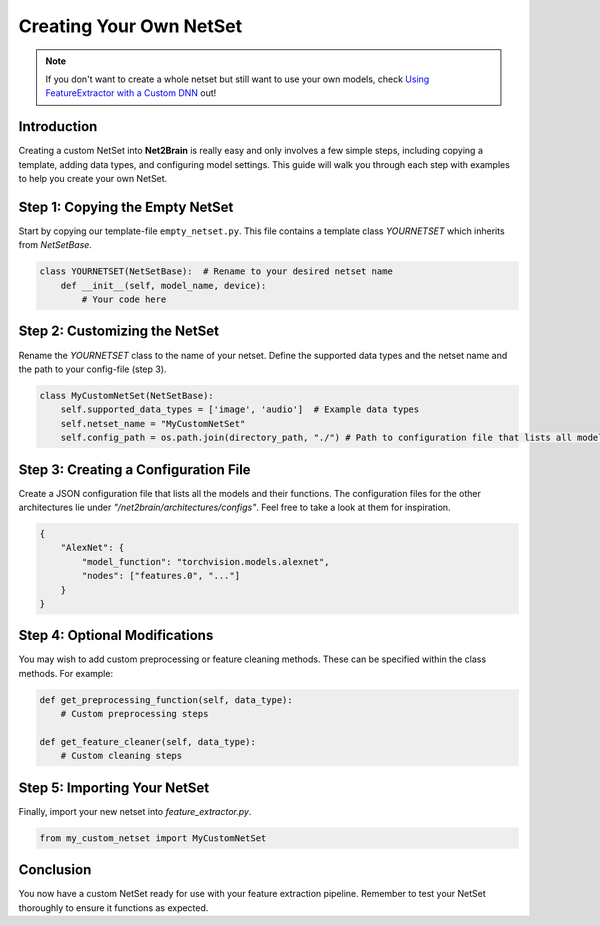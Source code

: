 Creating Your Own NetSet
========================

.. note::

   If you don't want to create a whole netset but still want to use your own models, check `Using FeatureExtractor with a Custom DNN <https://net2brain.readthedocs.io/en/latest/feature_extraction.html#using-featureextractor-with-a-custom-dnn>`_  out! 



Introduction
------------

Creating a custom NetSet into **Net2Brain** is really easy and only involves a few simple steps, including copying a template, adding data types, and configuring model settings. This guide will walk you through each step with examples to help you create your own NetSet.

Step 1: Copying the Empty NetSet
---------------------------------

Start by copying our template-file ``empty_netset.py``. This file contains a template class `YOURNETSET` which inherits from `NetSetBase`. 

.. code-block:: python

    class YOURNETSET(NetSetBase):  # Rename to your desired netset name
        def __init__(self, model_name, device):
            # Your code here

Step 2: Customizing the NetSet
------------------------------

Rename the `YOURNETSET` class to the name of your netset. Define the supported data types and the netset name and the path to your config-file (step 3).

.. code-block:: python

    class MyCustomNetSet(NetSetBase):
        self.supported_data_types = ['image', 'audio']  # Example data types
        self.netset_name = "MyCustomNetSet"
        self.config_path = os.path.join(directory_path, "./") # Path to configuration file that lists all models & functions to access it (see other configs)

Step 3: Creating a Configuration File
-------------------------------------

Create a JSON configuration file that lists all the models and their functions. The configuration files for the other architectures lie under *"/net2brain/architectures/configs"*. Feel free to take a look at them for inspiration.

.. code-block:: json

    {
        "AlexNet": {
            "model_function": "torchvision.models.alexnet",
            "nodes": ["features.0", "..."]
        }
    }

Step 4: Optional Modifications
-------------------------------

You may wish to add custom preprocessing or feature cleaning methods. These can be specified within the class methods. For example:

.. code-block:: python

    def get_preprocessing_function(self, data_type):
        # Custom preprocessing steps

    def get_feature_cleaner(self, data_type):
        # Custom cleaning steps

Step 5: Importing Your NetSet
-----------------------------

Finally, import your new netset into `feature_extractor.py`.

.. code-block:: python

    from my_custom_netset import MyCustomNetSet

Conclusion
----------

You now have a custom NetSet ready for use with your feature extraction pipeline. Remember to test your NetSet thoroughly to ensure it functions as expected.
